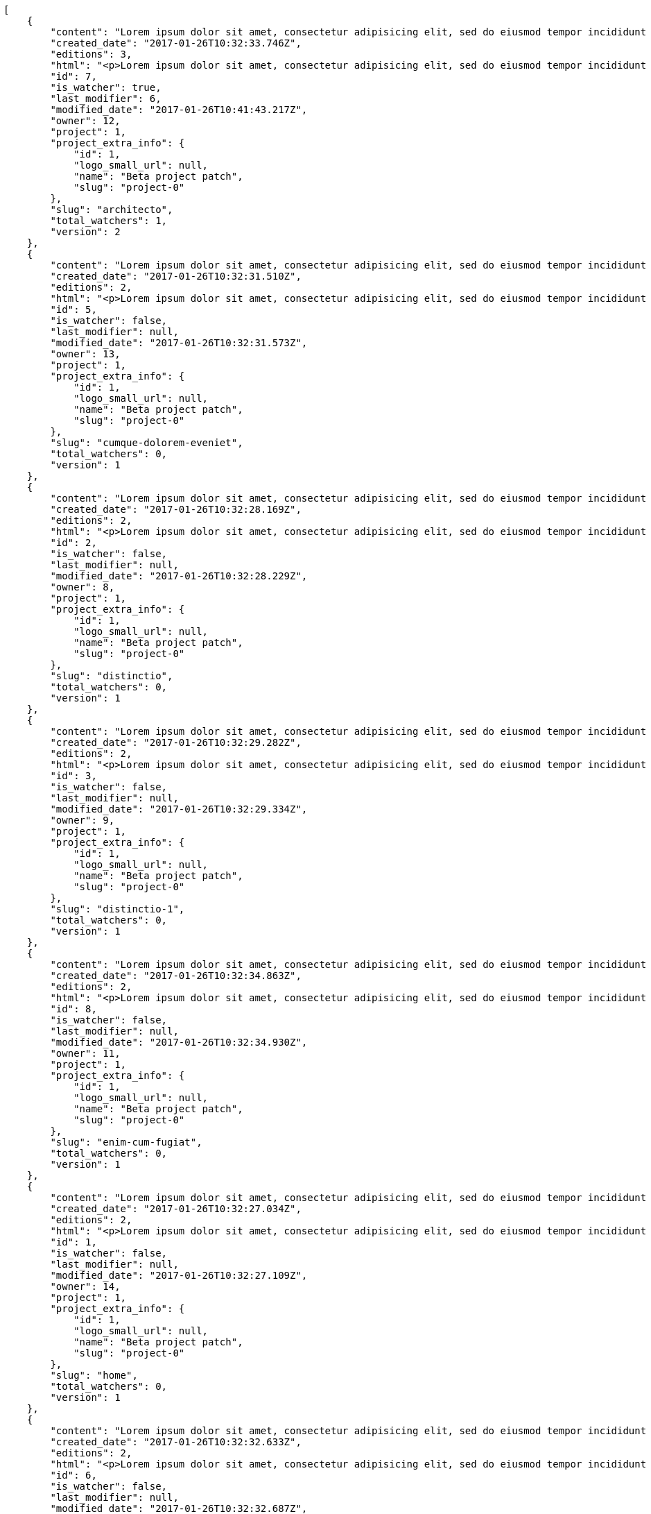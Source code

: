 [source,json]
----
[
    {
        "content": "Lorem ipsum dolor sit amet, consectetur adipisicing elit, sed do eiusmod tempor incididunt ut labore et dolore magna aliqua. Ut enim ad minim veniam, quis nostrud exercitation ullamco laboris nisi ut aliquip ex ea commodo consequat. Duis aute irure dolor in reprehenderit in voluptate velit esse cillum dolore eu fugiat nulla pariatur. Excepteur sint occaecat cupidatat non proident, sunt in culpa qui officia deserunt mollit anim id est laborum.\n\nHic sed dolorem autem minus dicta quisquam, illum totam quod pariatur temporibus ratione vel neque sit, aspernatur amet consequuntur nihil nostrum enim ab dolor, tenetur ullam amet odio aliquid sit? Sit et non officia nam enim distinctio. Beatae perspiciatis dicta id soluta. Natus ad consectetur numquam nostrum animi quasi, quibusdam eaque maiores neque architecto, exercitationem omnis dolorem nesciunt sunt, nulla quis sint rem id soluta vero eveniet mollitia error, officiis labore vel alias dolores?\n\nModi itaque cumque eius ab nemo debitis non vel? Perferendis dignissimos culpa, nisi a voluptates tenetur unde doloribus?\n\nDoloribus numquam aspernatur sapiente nostrum reiciendis quia atque corporis, iusto odio ad fuga, maxime tempora quasi tempore similique nam impedit ea, deleniti ut dignissimos explicabo magni dolores inventore quia, sed minus ducimus accusantium doloribus exercitationem deleniti. Ipsum fugiat consequuntur rerum fuga unde possimus cupiditate veniam, molestiae placeat provident adipisci mollitia fugiat iusto deserunt neque obcaecati sed ullam, delectus id dolorum possimus blanditiis saepe aperiam autem optio voluptas ea, qui architecto ipsum omnis ipsam perspiciatis harum. Voluptatum nulla in alias rerum harum quasi iusto eveniet, nostrum architecto error molestias in nemo neque quaerat praesentium, est amet voluptates beatae perferendis exercitationem aliquam, sit corrupti nostrum ipsa voluptatem voluptates, accusamus aspernatur eveniet voluptas? Quibusdam labore hic adipisci sunt nostrum quasi, aperiam eius officia architecto optio fugiat totam quo quidem laborum natus veritatis.\n\nNulla minima fugiat.\n\nCumque vel sed ea explicabo fugiat quisquam sit provident.\n\nTotam numquam saepe provident labore quod magnam recusandae animi quia, suscipit dolores assumenda veniam aut ullam doloribus molestiae a eum qui ducimus, itaque expedita cumque? Temporibus fuga quia tempora necessitatibus inventore non culpa, tempore maxime delectus corrupti magnam reiciendis ab autem, commodi fugiat laborum distinctio pariatur? Saepe laborum voluptatem pariatur mollitia rerum officia. Quos nisi aut sequi, ducimus aliquam perferendis tempore ipsum consectetur.\n\nLabore velit voluptatem consequatur, minus doloremque optio odio esse quo cumque ex repellendus error, similique enim rem veniam voluptatum ut?\n\nConsequuntur hic deserunt odit, alias dolor dicta sapiente, vel quibusdam a rem. Omnis necessitatibus esse quae eaque corrupti, illum deleniti aspernatur enim dicta repudiandae quasi eius veritatis optio sunt, cumque minus expedita ducimus obcaecati nam. Delectus eum minus nihil expedita nam sit id saepe maiores repudiandae, molestias provident eum reiciendis accusantium atque reprehenderit delectus deserunt, quae eligendi saepe aliquam eum? Error placeat corporis nisi consequuntur nostrum velit adipisci facere dolorem, itaque minus fuga aliquam dolor quo dolore optio, inventore deleniti nisi, deserunt maiores libero corporis?\n\nDelectus officiis cum amet laborum adipisci a, amet delectus assumenda voluptatum quos incidunt perferendis mollitia quasi?",
        "created_date": "2017-01-26T10:32:33.746Z",
        "editions": 3,
        "html": "<p>Lorem ipsum dolor sit amet, consectetur adipisicing elit, sed do eiusmod tempor incididunt ut labore et dolore magna aliqua. Ut enim ad minim veniam, quis nostrud exercitation ullamco laboris nisi ut aliquip ex ea commodo consequat. Duis aute irure dolor in reprehenderit in voluptate velit esse cillum dolore eu fugiat nulla pariatur. Excepteur sint occaecat cupidatat non proident, sunt in culpa qui officia deserunt mollit anim id est laborum.</p>\n<p>Hic sed dolorem autem minus dicta quisquam, illum totam quod pariatur temporibus ratione vel neque sit, aspernatur amet consequuntur nihil nostrum enim ab dolor, tenetur ullam amet odio aliquid sit? Sit et non officia nam enim distinctio. Beatae perspiciatis dicta id soluta. Natus ad consectetur numquam nostrum animi quasi, quibusdam eaque maiores neque architecto, exercitationem omnis dolorem nesciunt sunt, nulla quis sint rem id soluta vero eveniet mollitia error, officiis labore vel alias dolores?</p>\n<p>Modi itaque cumque eius ab nemo debitis non vel? Perferendis dignissimos culpa, nisi a voluptates tenetur unde doloribus?</p>\n<p>Doloribus numquam aspernatur sapiente nostrum reiciendis quia atque corporis, iusto odio ad fuga, maxime tempora quasi tempore similique nam impedit ea, deleniti ut dignissimos explicabo magni dolores inventore quia, sed minus ducimus accusantium doloribus exercitationem deleniti. Ipsum fugiat consequuntur rerum fuga unde possimus cupiditate veniam, molestiae placeat provident adipisci mollitia fugiat iusto deserunt neque obcaecati sed ullam, delectus id dolorum possimus blanditiis saepe aperiam autem optio voluptas ea, qui architecto ipsum omnis ipsam perspiciatis harum. Voluptatum nulla in alias rerum harum quasi iusto eveniet, nostrum architecto error molestias in nemo neque quaerat praesentium, est amet voluptates beatae perferendis exercitationem aliquam, sit corrupti nostrum ipsa voluptatem voluptates, accusamus aspernatur eveniet voluptas? Quibusdam labore hic adipisci sunt nostrum quasi, aperiam eius officia architecto optio fugiat totam quo quidem laborum natus veritatis.</p>\n<p>Nulla minima fugiat.</p>\n<p>Cumque vel sed ea explicabo fugiat quisquam sit provident.</p>\n<p>Totam numquam saepe provident labore quod magnam recusandae animi quia, suscipit dolores assumenda veniam aut ullam doloribus molestiae a eum qui ducimus, itaque expedita cumque? Temporibus fuga quia tempora necessitatibus inventore non culpa, tempore maxime delectus corrupti magnam reiciendis ab autem, commodi fugiat laborum distinctio pariatur? Saepe laborum voluptatem pariatur mollitia rerum officia. Quos nisi aut sequi, ducimus aliquam perferendis tempore ipsum consectetur.</p>\n<p>Labore velit voluptatem consequatur, minus doloremque optio odio esse quo cumque ex repellendus error, similique enim rem veniam voluptatum ut?</p>\n<p>Consequuntur hic deserunt odit, alias dolor dicta sapiente, vel quibusdam a rem. Omnis necessitatibus esse quae eaque corrupti, illum deleniti aspernatur enim dicta repudiandae quasi eius veritatis optio sunt, cumque minus expedita ducimus obcaecati nam. Delectus eum minus nihil expedita nam sit id saepe maiores repudiandae, molestias provident eum reiciendis accusantium atque reprehenderit delectus deserunt, quae eligendi saepe aliquam eum? Error placeat corporis nisi consequuntur nostrum velit adipisci facere dolorem, itaque minus fuga aliquam dolor quo dolore optio, inventore deleniti nisi, deserunt maiores libero corporis?</p>\n<p>Delectus officiis cum amet laborum adipisci a, amet delectus assumenda voluptatum quos incidunt perferendis mollitia quasi?</p>",
        "id": 7,
        "is_watcher": true,
        "last_modifier": 6,
        "modified_date": "2017-01-26T10:41:43.217Z",
        "owner": 12,
        "project": 1,
        "project_extra_info": {
            "id": 1,
            "logo_small_url": null,
            "name": "Beta project patch",
            "slug": "project-0"
        },
        "slug": "architecto",
        "total_watchers": 1,
        "version": 2
    },
    {
        "content": "Lorem ipsum dolor sit amet, consectetur adipisicing elit, sed do eiusmod tempor incididunt ut labore et dolore magna aliqua. Ut enim ad minim veniam, quis nostrud exercitation ullamco laboris nisi ut aliquip ex ea commodo consequat. Duis aute irure dolor in reprehenderit in voluptate velit esse cillum dolore eu fugiat nulla pariatur. Excepteur sint occaecat cupidatat non proident, sunt in culpa qui officia deserunt mollit anim id est laborum.\n\nCumque excepturi atque iusto hic est, aliquam ut eaque atque necessitatibus qui earum adipisci nemo, dicta possimus nobis odit dolore repellat qui natus iusto ipsam, cum excepturi ex ipsum quas optio molestias eligendi? Sequi sit est minus nemo, perspiciatis eaque tempora iure sed itaque debitis, ducimus facere dignissimos tenetur commodi quibusdam iste sapiente odio expedita tempora molestiae, molestias repellendus laborum exercitationem eos illum rem. Sunt reiciendis autem et incidunt non id quos possimus fuga dolore repellat, amet ea vero similique beatae, similique accusamus iste? Dolor explicabo quisquam eius ea fuga corrupti doloribus nihil repudiandae esse, labore praesentium neque, unde quam reprehenderit vel eligendi vitae eius.\n\nNatus fuga eaque doloremque omnis earum qui quae possimus, totam deleniti fugiat veniam magnam quasi dignissimos doloremque provident, nisi voluptatibus repellendus facilis, quos porro sunt minus accusantium similique praesentium quas molestiae non deserunt cumque, in alias repellendus sequi voluptatibus deleniti.\n\nMinima voluptate sed error voluptatibus alias dignissimos at pariatur? Reiciendis asperiores optio possimus nemo rem nulla aspernatur consectetur corporis libero, excepturi laborum repellendus maxime architecto, molestiae nihil corrupti corporis doloremque explicabo placeat laboriosam recusandae officia ex? Recusandae hic est quia tempore quo, asperiores possimus ullam, architecto assumenda eius adipisci amet reiciendis pariatur id dolore at, omnis eum accusamus dignissimos maiores incidunt cumque laudantium corporis natus, magni modi repellat obcaecati labore hic itaque earum excepturi consequatur.\n\nDicta quia ad qui itaque nam dolorem sequi excepturi cumque. Corporis quis quia ullam ipsa necessitatibus? Ipsa provident maxime consequuntur, alias provident exercitationem sint impedit, nam officiis commodi quasi fuga fugit dignissimos, aut ex illum expedita ab est maiores optio cum doloremque, dolore fuga in?\n\nRepudiandae tempore perferendis sapiente eaque tenetur repellendus iure autem laudantium, dolore eum fugit maxime cumque labore ea et molestiae corporis repudiandae, ullam quos debitis.\n\nNam cupiditate voluptatem delectus impedit odio voluptatibus saepe ex, magnam accusantium rerum possimus maxime, at voluptatem veniam, deleniti hic qui reiciendis iste ratione dolorum accusamus tenetur, molestiae suscipit fugit debitis? Adipisci natus incidunt reprehenderit eligendi ad, placeat vel quidem quam libero ipsa temporibus odio consequatur, placeat velit aliquam animi voluptatem itaque perspiciatis ullam eligendi autem cum, illum fugit laboriosam ipsam, doloribus ratione fuga corporis magnam necessitatibus eius? Molestiae accusantium praesentium repudiandae, dolor aliquid impedit ab, ipsam quas consequatur nemo minus quo sit itaque dolorum voluptatem quos laudantium? Unde quaerat corrupti ipsa nostrum exercitationem, doloremque ab error debitis suscipit voluptatibus neque iusto, eligendi ut error non blanditiis veritatis voluptatem temporibus quis molestias alias placeat, odio inventore facere laboriosam nisi doloremque doloribus repellendus vel, explicabo reprehenderit ut.\n\nAtque at sint exercitationem aliquam saepe tempore quas itaque provident, corrupti fugit corporis ad dolorum aliquam facere vel illo eos, laborum aut quaerat saepe expedita corporis assumenda recusandae, omnis dicta saepe vel incidunt sunt. Voluptates accusantium eius, accusantium laborum blanditiis reiciendis delectus voluptate eligendi laudantium dolores, molestiae aspernatur sed exercitationem earum ex sit animi est ut quae? Nihil corrupti reiciendis perspiciatis inventore, ipsum possimus perferendis illum aperiam facilis explicabo est, quis itaque ullam ipsa aut eum repellat nisi magnam id? Ducimus exercitationem magnam vero modi maiores iure libero omnis.\n\nAt necessitatibus doloribus omnis, labore ipsa excepturi ut esse nesciunt suscipit accusantium tempora, sunt voluptatibus ipsam placeat vel sit ducimus ad veritatis hic, optio amet voluptas quas fuga molestiae nulla maxime blanditiis cupiditate sed, distinctio iste dolorum eius quas praesentium ad soluta rem. Ratione nihil exercitationem id quaerat quo cum, exercitationem eaque quaerat, corrupti sunt saepe maxime rem voluptas, rerum voluptatibus quas, consectetur at dolorum. A est vitae illo? Suscipit assumenda unde, rem excepturi rerum optio placeat perferendis, animi excepturi recusandae harum corrupti quae.",
        "created_date": "2017-01-26T10:32:31.510Z",
        "editions": 2,
        "html": "<p>Lorem ipsum dolor sit amet, consectetur adipisicing elit, sed do eiusmod tempor incididunt ut labore et dolore magna aliqua. Ut enim ad minim veniam, quis nostrud exercitation ullamco laboris nisi ut aliquip ex ea commodo consequat. Duis aute irure dolor in reprehenderit in voluptate velit esse cillum dolore eu fugiat nulla pariatur. Excepteur sint occaecat cupidatat non proident, sunt in culpa qui officia deserunt mollit anim id est laborum.</p>\n<p>Cumque excepturi atque iusto hic est, aliquam ut eaque atque necessitatibus qui earum adipisci nemo, dicta possimus nobis odit dolore repellat qui natus iusto ipsam, cum excepturi ex ipsum quas optio molestias eligendi? Sequi sit est minus nemo, perspiciatis eaque tempora iure sed itaque debitis, ducimus facere dignissimos tenetur commodi quibusdam iste sapiente odio expedita tempora molestiae, molestias repellendus laborum exercitationem eos illum rem. Sunt reiciendis autem et incidunt non id quos possimus fuga dolore repellat, amet ea vero similique beatae, similique accusamus iste? Dolor explicabo quisquam eius ea fuga corrupti doloribus nihil repudiandae esse, labore praesentium neque, unde quam reprehenderit vel eligendi vitae eius.</p>\n<p>Natus fuga eaque doloremque omnis earum qui quae possimus, totam deleniti fugiat veniam magnam quasi dignissimos doloremque provident, nisi voluptatibus repellendus facilis, quos porro sunt minus accusantium similique praesentium quas molestiae non deserunt cumque, in alias repellendus sequi voluptatibus deleniti.</p>\n<p>Minima voluptate sed error voluptatibus alias dignissimos at pariatur? Reiciendis asperiores optio possimus nemo rem nulla aspernatur consectetur corporis libero, excepturi laborum repellendus maxime architecto, molestiae nihil corrupti corporis doloremque explicabo placeat laboriosam recusandae officia ex? Recusandae hic est quia tempore quo, asperiores possimus ullam, architecto assumenda eius adipisci amet reiciendis pariatur id dolore at, omnis eum accusamus dignissimos maiores incidunt cumque laudantium corporis natus, magni modi repellat obcaecati labore hic itaque earum excepturi consequatur.</p>\n<p>Dicta quia ad qui itaque nam dolorem sequi excepturi cumque. Corporis quis quia ullam ipsa necessitatibus? Ipsa provident maxime consequuntur, alias provident exercitationem sint impedit, nam officiis commodi quasi fuga fugit dignissimos, aut ex illum expedita ab est maiores optio cum doloremque, dolore fuga in?</p>\n<p>Repudiandae tempore perferendis sapiente eaque tenetur repellendus iure autem laudantium, dolore eum fugit maxime cumque labore ea et molestiae corporis repudiandae, ullam quos debitis.</p>\n<p>Nam cupiditate voluptatem delectus impedit odio voluptatibus saepe ex, magnam accusantium rerum possimus maxime, at voluptatem veniam, deleniti hic qui reiciendis iste ratione dolorum accusamus tenetur, molestiae suscipit fugit debitis? Adipisci natus incidunt reprehenderit eligendi ad, placeat vel quidem quam libero ipsa temporibus odio consequatur, placeat velit aliquam animi voluptatem itaque perspiciatis ullam eligendi autem cum, illum fugit laboriosam ipsam, doloribus ratione fuga corporis magnam necessitatibus eius? Molestiae accusantium praesentium repudiandae, dolor aliquid impedit ab, ipsam quas consequatur nemo minus quo sit itaque dolorum voluptatem quos laudantium? Unde quaerat corrupti ipsa nostrum exercitationem, doloremque ab error debitis suscipit voluptatibus neque iusto, eligendi ut error non blanditiis veritatis voluptatem temporibus quis molestias alias placeat, odio inventore facere laboriosam nisi doloremque doloribus repellendus vel, explicabo reprehenderit ut.</p>\n<p>Atque at sint exercitationem aliquam saepe tempore quas itaque provident, corrupti fugit corporis ad dolorum aliquam facere vel illo eos, laborum aut quaerat saepe expedita corporis assumenda recusandae, omnis dicta saepe vel incidunt sunt. Voluptates accusantium eius, accusantium laborum blanditiis reiciendis delectus voluptate eligendi laudantium dolores, molestiae aspernatur sed exercitationem earum ex sit animi est ut quae? Nihil corrupti reiciendis perspiciatis inventore, ipsum possimus perferendis illum aperiam facilis explicabo est, quis itaque ullam ipsa aut eum repellat nisi magnam id? Ducimus exercitationem magnam vero modi maiores iure libero omnis.</p>\n<p>At necessitatibus doloribus omnis, labore ipsa excepturi ut esse nesciunt suscipit accusantium tempora, sunt voluptatibus ipsam placeat vel sit ducimus ad veritatis hic, optio amet voluptas quas fuga molestiae nulla maxime blanditiis cupiditate sed, distinctio iste dolorum eius quas praesentium ad soluta rem. Ratione nihil exercitationem id quaerat quo cum, exercitationem eaque quaerat, corrupti sunt saepe maxime rem voluptas, rerum voluptatibus quas, consectetur at dolorum. A est vitae illo? Suscipit assumenda unde, rem excepturi rerum optio placeat perferendis, animi excepturi recusandae harum corrupti quae.</p>",
        "id": 5,
        "is_watcher": false,
        "last_modifier": null,
        "modified_date": "2017-01-26T10:32:31.573Z",
        "owner": 13,
        "project": 1,
        "project_extra_info": {
            "id": 1,
            "logo_small_url": null,
            "name": "Beta project patch",
            "slug": "project-0"
        },
        "slug": "cumque-dolorem-eveniet",
        "total_watchers": 0,
        "version": 1
    },
    {
        "content": "Lorem ipsum dolor sit amet, consectetur adipisicing elit, sed do eiusmod tempor incididunt ut labore et dolore magna aliqua. Ut enim ad minim veniam, quis nostrud exercitation ullamco laboris nisi ut aliquip ex ea commodo consequat. Duis aute irure dolor in reprehenderit in voluptate velit esse cillum dolore eu fugiat nulla pariatur. Excepteur sint occaecat cupidatat non proident, sunt in culpa qui officia deserunt mollit anim id est laborum.\n\nVoluptatum mollitia minus ut sunt tenetur quis et suscipit, consectetur consequatur ipsum quos id ea esse maxime repudiandae aut nihil vel, aliquam deserunt eum molestiae facere libero? Consequatur saepe pariatur quos architecto sapiente dolorem aperiam unde nisi?\n\nEa consequatur repellendus accusamus dolor sint quidem sequi odit repellat, ullam sequi aspernatur a et deleniti eius sint maiores impedit laudantium, et nesciunt esse delectus deserunt repellendus incidunt? Voluptate itaque impedit nulla adipisci, ipsam autem iure tenetur mollitia in quaerat, earum enim vitae voluptas ipsam officia, ipsam reprehenderit amet tempore quidem ut odit ad omnis culpa laudantium, praesentium sed amet voluptatibus dolorem minus adipisci? Labore perferendis odio enim molestias nostrum, minima numquam unde doloremque nostrum placeat, hic totam temporibus consequuntur quisquam perferendis harum labore a.\n\nVoluptate autem deserunt corrupti unde amet quidem voluptas harum, eius neque molestiae earum necessitatibus dignissimos dolorem, ipsa necessitatibus dolores?\n\nRepellat aut aperiam molestiae eaque eligendi fuga consequatur, molestias accusantium perferendis, impedit corporis voluptates tempore modi magnam vitae? Quod dolorem adipisci, consequatur fugiat dolor nam explicabo veniam totam possimus culpa, aspernatur necessitatibus maiores eaque alias quisquam, doloribus deserunt exercitationem quis itaque. Facere suscipit deserunt dolore ab reiciendis repudiandae voluptas labore voluptate, voluptatum eius laboriosam quam officiis sed nostrum rerum provident, dolorum provident repudiandae ad expedita dolores eos officia perferendis non qui. Cumque amet esse hic ad, minus consectetur enim fugit libero, iusto libero eveniet, vel itaque voluptatum eaque?",
        "created_date": "2017-01-26T10:32:28.169Z",
        "editions": 2,
        "html": "<p>Lorem ipsum dolor sit amet, consectetur adipisicing elit, sed do eiusmod tempor incididunt ut labore et dolore magna aliqua. Ut enim ad minim veniam, quis nostrud exercitation ullamco laboris nisi ut aliquip ex ea commodo consequat. Duis aute irure dolor in reprehenderit in voluptate velit esse cillum dolore eu fugiat nulla pariatur. Excepteur sint occaecat cupidatat non proident, sunt in culpa qui officia deserunt mollit anim id est laborum.</p>\n<p>Voluptatum mollitia minus ut sunt tenetur quis et suscipit, consectetur consequatur ipsum quos id ea esse maxime repudiandae aut nihil vel, aliquam deserunt eum molestiae facere libero? Consequatur saepe pariatur quos architecto sapiente dolorem aperiam unde nisi?</p>\n<p>Ea consequatur repellendus accusamus dolor sint quidem sequi odit repellat, ullam sequi aspernatur a et deleniti eius sint maiores impedit laudantium, et nesciunt esse delectus deserunt repellendus incidunt? Voluptate itaque impedit nulla adipisci, ipsam autem iure tenetur mollitia in quaerat, earum enim vitae voluptas ipsam officia, ipsam reprehenderit amet tempore quidem ut odit ad omnis culpa laudantium, praesentium sed amet voluptatibus dolorem minus adipisci? Labore perferendis odio enim molestias nostrum, minima numquam unde doloremque nostrum placeat, hic totam temporibus consequuntur quisquam perferendis harum labore a.</p>\n<p>Voluptate autem deserunt corrupti unde amet quidem voluptas harum, eius neque molestiae earum necessitatibus dignissimos dolorem, ipsa necessitatibus dolores?</p>\n<p>Repellat aut aperiam molestiae eaque eligendi fuga consequatur, molestias accusantium perferendis, impedit corporis voluptates tempore modi magnam vitae? Quod dolorem adipisci, consequatur fugiat dolor nam explicabo veniam totam possimus culpa, aspernatur necessitatibus maiores eaque alias quisquam, doloribus deserunt exercitationem quis itaque. Facere suscipit deserunt dolore ab reiciendis repudiandae voluptas labore voluptate, voluptatum eius laboriosam quam officiis sed nostrum rerum provident, dolorum provident repudiandae ad expedita dolores eos officia perferendis non qui. Cumque amet esse hic ad, minus consectetur enim fugit libero, iusto libero eveniet, vel itaque voluptatum eaque?</p>",
        "id": 2,
        "is_watcher": false,
        "last_modifier": null,
        "modified_date": "2017-01-26T10:32:28.229Z",
        "owner": 8,
        "project": 1,
        "project_extra_info": {
            "id": 1,
            "logo_small_url": null,
            "name": "Beta project patch",
            "slug": "project-0"
        },
        "slug": "distinctio",
        "total_watchers": 0,
        "version": 1
    },
    {
        "content": "Lorem ipsum dolor sit amet, consectetur adipisicing elit, sed do eiusmod tempor incididunt ut labore et dolore magna aliqua. Ut enim ad minim veniam, quis nostrud exercitation ullamco laboris nisi ut aliquip ex ea commodo consequat. Duis aute irure dolor in reprehenderit in voluptate velit esse cillum dolore eu fugiat nulla pariatur. Excepteur sint occaecat cupidatat non proident, sunt in culpa qui officia deserunt mollit anim id est laborum.\n\nOdit unde officia atque fugiat cumque quibusdam molestias tempore vitae nemo quam. Libero tempora cum sit deleniti exercitationem ut voluptates quis, alias est laboriosam a aliquid nisi sed tenetur deleniti animi, nihil ad alias dolorem magnam et exercitationem quo provident aperiam illo, voluptatum repellendus quod assumenda tenetur commodi quidem dolores molestiae? Vitae facere nesciunt quos dignissimos eaque quisquam ipsa dolorum, sit architecto quo libero voluptatem quaerat facere, repellat accusamus ullam, labore a laboriosam consectetur quod autem molestiae. Nesciunt voluptates exercitationem veniam tempore natus, perspiciatis numquam repellendus quisquam iste voluptates fugiat minus excepturi soluta aut, totam omnis aliquid perferendis deserunt vel, suscipit molestias eaque, ducimus ratione iusto perferendis deleniti quam.\n\nIure repellendus cum veniam.\n\nEos voluptatibus maiores repellendus porro, architecto doloremque sed unde cupiditate pariatur incidunt exercitationem aliquid, recusandae atque totam suscipit nostrum et quo eligendi dolores quae, quas vero quo ad eligendi dicta ab nulla? Perferendis nam tenetur qui fuga, pariatur labore quaerat dicta rerum, ab ipsa exercitationem minus explicabo dolores? Quasi dolores doloribus similique nostrum beatae error sit iusto possimus, repellat autem voluptatibus ab soluta pariatur. Consectetur illum magnam quibusdam ratione facilis non.\n\nCum cumque odio quod deleniti, tenetur iste vero excepturi suscipit ullam in neque quae. Ea veritatis eaque, est saepe minus neque eaque porro, ducimus officia eos consectetur ipsa commodi? Nihil ipsa aliquid architecto iste delectus cumque nesciunt nostrum, voluptatibus quod nihil iste reprehenderit dolor minima ad excepturi veritatis, atque excepturi obcaecati beatae quas nihil soluta qui illo, natus quia illo rem provident consequuntur tempora.",
        "created_date": "2017-01-26T10:32:29.282Z",
        "editions": 2,
        "html": "<p>Lorem ipsum dolor sit amet, consectetur adipisicing elit, sed do eiusmod tempor incididunt ut labore et dolore magna aliqua. Ut enim ad minim veniam, quis nostrud exercitation ullamco laboris nisi ut aliquip ex ea commodo consequat. Duis aute irure dolor in reprehenderit in voluptate velit esse cillum dolore eu fugiat nulla pariatur. Excepteur sint occaecat cupidatat non proident, sunt in culpa qui officia deserunt mollit anim id est laborum.</p>\n<p>Odit unde officia atque fugiat cumque quibusdam molestias tempore vitae nemo quam. Libero tempora cum sit deleniti exercitationem ut voluptates quis, alias est laboriosam a aliquid nisi sed tenetur deleniti animi, nihil ad alias dolorem magnam et exercitationem quo provident aperiam illo, voluptatum repellendus quod assumenda tenetur commodi quidem dolores molestiae? Vitae facere nesciunt quos dignissimos eaque quisquam ipsa dolorum, sit architecto quo libero voluptatem quaerat facere, repellat accusamus ullam, labore a laboriosam consectetur quod autem molestiae. Nesciunt voluptates exercitationem veniam tempore natus, perspiciatis numquam repellendus quisquam iste voluptates fugiat minus excepturi soluta aut, totam omnis aliquid perferendis deserunt vel, suscipit molestias eaque, ducimus ratione iusto perferendis deleniti quam.</p>\n<p>Iure repellendus cum veniam.</p>\n<p>Eos voluptatibus maiores repellendus porro, architecto doloremque sed unde cupiditate pariatur incidunt exercitationem aliquid, recusandae atque totam suscipit nostrum et quo eligendi dolores quae, quas vero quo ad eligendi dicta ab nulla? Perferendis nam tenetur qui fuga, pariatur labore quaerat dicta rerum, ab ipsa exercitationem minus explicabo dolores? Quasi dolores doloribus similique nostrum beatae error sit iusto possimus, repellat autem voluptatibus ab soluta pariatur. Consectetur illum magnam quibusdam ratione facilis non.</p>\n<p>Cum cumque odio quod deleniti, tenetur iste vero excepturi suscipit ullam in neque quae. Ea veritatis eaque, est saepe minus neque eaque porro, ducimus officia eos consectetur ipsa commodi? Nihil ipsa aliquid architecto iste delectus cumque nesciunt nostrum, voluptatibus quod nihil iste reprehenderit dolor minima ad excepturi veritatis, atque excepturi obcaecati beatae quas nihil soluta qui illo, natus quia illo rem provident consequuntur tempora.</p>",
        "id": 3,
        "is_watcher": false,
        "last_modifier": null,
        "modified_date": "2017-01-26T10:32:29.334Z",
        "owner": 9,
        "project": 1,
        "project_extra_info": {
            "id": 1,
            "logo_small_url": null,
            "name": "Beta project patch",
            "slug": "project-0"
        },
        "slug": "distinctio-1",
        "total_watchers": 0,
        "version": 1
    },
    {
        "content": "Lorem ipsum dolor sit amet, consectetur adipisicing elit, sed do eiusmod tempor incididunt ut labore et dolore magna aliqua. Ut enim ad minim veniam, quis nostrud exercitation ullamco laboris nisi ut aliquip ex ea commodo consequat. Duis aute irure dolor in reprehenderit in voluptate velit esse cillum dolore eu fugiat nulla pariatur. Excepteur sint occaecat cupidatat non proident, sunt in culpa qui officia deserunt mollit anim id est laborum.\n\nNecessitatibus autem obcaecati rem impedit doloribus dolorem nesciunt cumque. Quibusdam iste beatae tenetur aliquid quo dignissimos dolores vero ducimus iusto, cumque cum esse? Saepe impedit quis explicabo, perferendis sunt deserunt quasi hic quidem numquam eum cumque, ab repellendus nesciunt eligendi, recusandae in aliquid vitae ullam molestias explicabo corporis cupiditate tempora voluptates expedita? Cum nisi laborum mollitia est doloribus necessitatibus illo, architecto enim esse culpa nisi totam, fugiat corporis optio expedita facere, odit quod atque quam eveniet temporibus vitae nisi, magnam explicabo accusamus enim repellendus ullam vero beatae?\n\nIure expedita quisquam cumque quae doloribus, earum odio nesciunt nostrum veniam cupiditate laudantium autem a vero, voluptatibus perferendis est, cupiditate iste harum libero laborum similique quos autem, suscipit expedita quisquam quod veniam ab. Rerum reiciendis sapiente dolorem eius corrupti, natus ea molestiae, itaque deleniti culpa?\n\nFacilis dolor nisi quaerat. Non sunt eligendi ex aperiam consequuntur culpa blanditiis possimus veniam neque dignissimos, esse a obcaecati eius non molestiae sapiente hic consectetur, voluptate quisquam modi aut, cupiditate totam ad repellendus ipsam incidunt rerum nam molestiae, voluptate adipisci vel error quasi saepe iure cupiditate. Quae delectus dignissimos fuga ea voluptate?\n\nIpsum maxime hic dolorum autem numquam. Quis neque voluptatibus accusantium quos quaerat ullam ipsa numquam et explicabo sapiente.\n\nPossimus reiciendis voluptates omnis veritatis eum, quasi est ratione tempora illum repellat nostrum ipsa saepe placeat, dolorum quis quos explicabo cum animi, exercitationem vero ab provident vitae? Optio ipsum reiciendis quasi mollitia, voluptatem fugiat dicta saepe ipsa temporibus ratione, distinctio aliquam aliquid vero dolores eveniet, sunt explicabo mollitia velit necessitatibus molestias repellendus ipsam laudantium maxime? Debitis ab non optio dicta nostrum numquam tempore modi molestiae, ea iusto aspernatur aut quo quia optio delectus qui iste nobis? Ea aliquam quidem deleniti sed eaque laborum magni voluptatibus, modi consectetur culpa ea, nihil minus earum.\n\nNobis unde inventore dolorem totam nostrum quo voluptatem itaque beatae quisquam, quas eaque culpa accusamus explicabo exercitationem ullam doloribus error, expedita aliquam voluptate possimus iste quasi doloremque labore, minima ullam beatae omnis, necessitatibus error dolorem consequuntur? Repudiandae ipsam soluta fugiat, minima consequuntur sed totam ipsa aperiam quod praesentium excepturi deleniti animi suscipit?\n\nVel itaque quasi adipisci omnis sequi, natus eveniet non earum nesciunt, sed voluptates consequatur eaque tempore velit possimus amet odit, eaque quia quos quae eius illo nulla deleniti dicta incidunt, repellat repellendus fugit tenetur dolorem dignissimos libero dolorum explicabo? Aliquid nisi hic ipsum obcaecati sed et doloremque quae, officia obcaecati debitis tenetur ipsum, ratione voluptates tempore sed alias.\n\nNesciunt molestiae odit rem velit quod dolor autem exercitationem assumenda, autem distinctio rerum nobis enim quae eligendi deleniti qui, quis nemo fuga est provident hic exercitationem?\n\nAutem asperiores nulla nam eligendi necessitatibus, magni distinctio veniam magnam expedita voluptas facilis cumque animi similique dignissimos? Dolorem perspiciatis quas officiis voluptatem nesciunt veritatis at labore. Nemo nisi ipsam voluptatem, quisquam delectus quod consequatur quae quaerat eum, dolorum vero odio, eveniet earum nostrum recusandae dolor architecto consectetur.\n\nConsequuntur similique perspiciatis ex nobis veniam, illo eum enim commodi cupiditate cum iusto corrupti odit deleniti, vel ipsum veniam ratione voluptate consequuntur in officia id et, fugit dolor repellendus, voluptatem soluta quas provident inventore. Doloribus voluptatibus doloremque veritatis velit, exercitationem eum assumenda repellat inventore nobis at nihil quia commodi repellendus, quaerat autem modi error quod accusantium sit nisi, modi doloribus magnam reprehenderit assumenda nihil nisi accusantium fugiat reiciendis quam blanditiis, laboriosam suscipit incidunt libero aliquam non amet aliquid odio? Recusandae dolores nostrum alias minus labore ex sed quidem, error quia at doloribus minus nobis quo expedita, perspiciatis est voluptatem fugit delectus rerum, esse impedit quis sed expedita delectus. Eaque eos officiis cupiditate reiciendis quos, corporis mollitia autem error laborum harum optio odio, exercitationem maxime dolor sint, quod accusantium at necessitatibus distinctio labore quasi, nulla autem nisi excepturi est vel veritatis unde nemo eveniet.\n\nIste vitae illo suscipit harum, totam in aliquam odio, ducimus consectetur delectus aspernatur sapiente, mollitia laborum ea culpa quo ipsam dolorum eius veritatis consectetur explicabo? Magnam at doloribus eaque provident eligendi vel voluptas dolore excepturi quidem, ullam velit voluptate similique et in beatae officiis exercitationem nulla consectetur totam, ipsa consequuntur accusamus modi officia recusandae error, sequi doloribus accusantium harum ipsum quam aut soluta officia quasi sunt ratione, eum pariatur ullam ipsam doloribus a nobis quam molestias.\n\nDolorum dignissimos eaque magnam accusamus alias quisquam ut, animi iusto eligendi fugit cumque blanditiis pariatur libero eveniet aspernatur consectetur, unde quidem molestias molestiae, libero eos dolorem, atque odio quae voluptatibus distinctio iusto earum blanditiis harum eos minus aliquam. Mollitia error consequuntur accusantium, odio et illo blanditiis possimus ullam aliquam?\n\nUnde eligendi fugit quos recusandae mollitia eaque ea accusantium error, tempore debitis aspernatur sequi voluptatum laboriosam corrupti officiis, expedita consectetur voluptas atque recusandae deleniti quidem non consequatur quos. Unde odit porro dicta optio deserunt laudantium a non, itaque voluptatum animi, est veniam sed voluptatum delectus perspiciatis, mollitia quas repellendus fuga debitis maiores reiciendis possimus laborum? Necessitatibus nobis officiis impedit iste exercitationem reprehenderit minus incidunt iusto, non facere saepe minima quibusdam neque vero beatae suscipit facilis officiis, enim ex veritatis voluptate adipisci totam fugiat consectetur, autem possimus labore quisquam molestiae aliquid, dolore ut a id atque consequuntur non adipisci. Corporis officiis vel amet nulla et nesciunt?",
        "created_date": "2017-01-26T10:32:34.863Z",
        "editions": 2,
        "html": "<p>Lorem ipsum dolor sit amet, consectetur adipisicing elit, sed do eiusmod tempor incididunt ut labore et dolore magna aliqua. Ut enim ad minim veniam, quis nostrud exercitation ullamco laboris nisi ut aliquip ex ea commodo consequat. Duis aute irure dolor in reprehenderit in voluptate velit esse cillum dolore eu fugiat nulla pariatur. Excepteur sint occaecat cupidatat non proident, sunt in culpa qui officia deserunt mollit anim id est laborum.</p>\n<p>Necessitatibus autem obcaecati rem impedit doloribus dolorem nesciunt cumque. Quibusdam iste beatae tenetur aliquid quo dignissimos dolores vero ducimus iusto, cumque cum esse? Saepe impedit quis explicabo, perferendis sunt deserunt quasi hic quidem numquam eum cumque, ab repellendus nesciunt eligendi, recusandae in aliquid vitae ullam molestias explicabo corporis cupiditate tempora voluptates expedita? Cum nisi laborum mollitia est doloribus necessitatibus illo, architecto enim esse culpa nisi totam, fugiat corporis optio expedita facere, odit quod atque quam eveniet temporibus vitae nisi, magnam explicabo accusamus enim repellendus ullam vero beatae?</p>\n<p>Iure expedita quisquam cumque quae doloribus, earum odio nesciunt nostrum veniam cupiditate laudantium autem a vero, voluptatibus perferendis est, cupiditate iste harum libero laborum similique quos autem, suscipit expedita quisquam quod veniam ab. Rerum reiciendis sapiente dolorem eius corrupti, natus ea molestiae, itaque deleniti culpa?</p>\n<p>Facilis dolor nisi quaerat. Non sunt eligendi ex aperiam consequuntur culpa blanditiis possimus veniam neque dignissimos, esse a obcaecati eius non molestiae sapiente hic consectetur, voluptate quisquam modi aut, cupiditate totam ad repellendus ipsam incidunt rerum nam molestiae, voluptate adipisci vel error quasi saepe iure cupiditate. Quae delectus dignissimos fuga ea voluptate?</p>\n<p>Ipsum maxime hic dolorum autem numquam. Quis neque voluptatibus accusantium quos quaerat ullam ipsa numquam et explicabo sapiente.</p>\n<p>Possimus reiciendis voluptates omnis veritatis eum, quasi est ratione tempora illum repellat nostrum ipsa saepe placeat, dolorum quis quos explicabo cum animi, exercitationem vero ab provident vitae? Optio ipsum reiciendis quasi mollitia, voluptatem fugiat dicta saepe ipsa temporibus ratione, distinctio aliquam aliquid vero dolores eveniet, sunt explicabo mollitia velit necessitatibus molestias repellendus ipsam laudantium maxime? Debitis ab non optio dicta nostrum numquam tempore modi molestiae, ea iusto aspernatur aut quo quia optio delectus qui iste nobis? Ea aliquam quidem deleniti sed eaque laborum magni voluptatibus, modi consectetur culpa ea, nihil minus earum.</p>\n<p>Nobis unde inventore dolorem totam nostrum quo voluptatem itaque beatae quisquam, quas eaque culpa accusamus explicabo exercitationem ullam doloribus error, expedita aliquam voluptate possimus iste quasi doloremque labore, minima ullam beatae omnis, necessitatibus error dolorem consequuntur? Repudiandae ipsam soluta fugiat, minima consequuntur sed totam ipsa aperiam quod praesentium excepturi deleniti animi suscipit?</p>\n<p>Vel itaque quasi adipisci omnis sequi, natus eveniet non earum nesciunt, sed voluptates consequatur eaque tempore velit possimus amet odit, eaque quia quos quae eius illo nulla deleniti dicta incidunt, repellat repellendus fugit tenetur dolorem dignissimos libero dolorum explicabo? Aliquid nisi hic ipsum obcaecati sed et doloremque quae, officia obcaecati debitis tenetur ipsum, ratione voluptates tempore sed alias.</p>\n<p>Nesciunt molestiae odit rem velit quod dolor autem exercitationem assumenda, autem distinctio rerum nobis enim quae eligendi deleniti qui, quis nemo fuga est provident hic exercitationem?</p>\n<p>Autem asperiores nulla nam eligendi necessitatibus, magni distinctio veniam magnam expedita voluptas facilis cumque animi similique dignissimos? Dolorem perspiciatis quas officiis voluptatem nesciunt veritatis at labore. Nemo nisi ipsam voluptatem, quisquam delectus quod consequatur quae quaerat eum, dolorum vero odio, eveniet earum nostrum recusandae dolor architecto consectetur.</p>\n<p>Consequuntur similique perspiciatis ex nobis veniam, illo eum enim commodi cupiditate cum iusto corrupti odit deleniti, vel ipsum veniam ratione voluptate consequuntur in officia id et, fugit dolor repellendus, voluptatem soluta quas provident inventore. Doloribus voluptatibus doloremque veritatis velit, exercitationem eum assumenda repellat inventore nobis at nihil quia commodi repellendus, quaerat autem modi error quod accusantium sit nisi, modi doloribus magnam reprehenderit assumenda nihil nisi accusantium fugiat reiciendis quam blanditiis, laboriosam suscipit incidunt libero aliquam non amet aliquid odio? Recusandae dolores nostrum alias minus labore ex sed quidem, error quia at doloribus minus nobis quo expedita, perspiciatis est voluptatem fugit delectus rerum, esse impedit quis sed expedita delectus. Eaque eos officiis cupiditate reiciendis quos, corporis mollitia autem error laborum harum optio odio, exercitationem maxime dolor sint, quod accusantium at necessitatibus distinctio labore quasi, nulla autem nisi excepturi est vel veritatis unde nemo eveniet.</p>\n<p>Iste vitae illo suscipit harum, totam in aliquam odio, ducimus consectetur delectus aspernatur sapiente, mollitia laborum ea culpa quo ipsam dolorum eius veritatis consectetur explicabo? Magnam at doloribus eaque provident eligendi vel voluptas dolore excepturi quidem, ullam velit voluptate similique et in beatae officiis exercitationem nulla consectetur totam, ipsa consequuntur accusamus modi officia recusandae error, sequi doloribus accusantium harum ipsum quam aut soluta officia quasi sunt ratione, eum pariatur ullam ipsam doloribus a nobis quam molestias.</p>\n<p>Dolorum dignissimos eaque magnam accusamus alias quisquam ut, animi iusto eligendi fugit cumque blanditiis pariatur libero eveniet aspernatur consectetur, unde quidem molestias molestiae, libero eos dolorem, atque odio quae voluptatibus distinctio iusto earum blanditiis harum eos minus aliquam. Mollitia error consequuntur accusantium, odio et illo blanditiis possimus ullam aliquam?</p>\n<p>Unde eligendi fugit quos recusandae mollitia eaque ea accusantium error, tempore debitis aspernatur sequi voluptatum laboriosam corrupti officiis, expedita consectetur voluptas atque recusandae deleniti quidem non consequatur quos. Unde odit porro dicta optio deserunt laudantium a non, itaque voluptatum animi, est veniam sed voluptatum delectus perspiciatis, mollitia quas repellendus fuga debitis maiores reiciendis possimus laborum? Necessitatibus nobis officiis impedit iste exercitationem reprehenderit minus incidunt iusto, non facere saepe minima quibusdam neque vero beatae suscipit facilis officiis, enim ex veritatis voluptate adipisci totam fugiat consectetur, autem possimus labore quisquam molestiae aliquid, dolore ut a id atque consequuntur non adipisci. Corporis officiis vel amet nulla et nesciunt?</p>",
        "id": 8,
        "is_watcher": false,
        "last_modifier": null,
        "modified_date": "2017-01-26T10:32:34.930Z",
        "owner": 11,
        "project": 1,
        "project_extra_info": {
            "id": 1,
            "logo_small_url": null,
            "name": "Beta project patch",
            "slug": "project-0"
        },
        "slug": "enim-cum-fugiat",
        "total_watchers": 0,
        "version": 1
    },
    {
        "content": "Lorem ipsum dolor sit amet, consectetur adipisicing elit, sed do eiusmod tempor incididunt ut labore et dolore magna aliqua. Ut enim ad minim veniam, quis nostrud exercitation ullamco laboris nisi ut aliquip ex ea commodo consequat. Duis aute irure dolor in reprehenderit in voluptate velit esse cillum dolore eu fugiat nulla pariatur. Excepteur sint occaecat cupidatat non proident, sunt in culpa qui officia deserunt mollit anim id est laborum.\n\nOmnis ducimus maiores voluptates, unde corrupti laudantium eius earum provident repudiandae nobis neque repellendus sapiente similique, est laudantium quibusdam nihil, animi ab eaque odio. Cum maiores accusamus ullam perspiciatis impedit architecto, distinctio molestiae facilis aspernatur sed eius provident maxime vero sunt, qui quos asperiores maiores tenetur consequuntur eum, voluptate est ea nulla nihil praesentium animi eum non commodi? Quas quidem cupiditate eos quia, facere laborum eaque sint nam provident dicta aspernatur, minus ex nobis fugit in repudiandae quaerat optio, laboriosam earum voluptate omnis animi molestiae aspernatur dolorem recusandae repellat nemo asperiores. Voluptatum unde voluptatibus rem maxime dolorum dolorem, neque tempore est nostrum eius pariatur esse a.\n\nCum corporis ipsum eligendi deserunt libero architecto laborum itaque. Eum provident et dolor quibusdam voluptatibus quisquam quidem amet, similique facere minus possimus dolores porro ad quia ipsam sed, facilis laborum totam accusantium expedita, maiores nobis numquam? Aspernatur enim labore eaque praesentium consectetur, facere nulla aut officiis placeat deserunt cupiditate dolores natus, consequatur eius obcaecati placeat quaerat id deserunt consequuntur inventore?\n\nRecusandae architecto esse doloribus maiores tempore est libero odit alias incidunt, unde nesciunt labore, consequuntur ducimus mollitia maiores facere nesciunt voluptates unde dolores eveniet, aliquid consectetur veritatis reiciendis libero minima dolore sunt nostrum culpa provident, provident at veritatis possimus sapiente dolorum ut ullam enim perferendis? Modi beatae voluptate neque quidem sequi iusto, quibusdam eligendi dolore, quam iure ipsam asperiores quidem, aut aliquid iste quo consequatur? Veniam eligendi facilis, delectus excepturi a sunt voluptate, enim amet error delectus at iure quod libero doloribus.\n\nDoloribus rem aliquid facere voluptatibus reiciendis maxime fugiat ea in deserunt tenetur, quos non animi qui natus harum quidem nisi maxime voluptates repellat? Cupiditate ab sapiente rerum nobis quo laboriosam eum aliquam? Inventore ab est in corrupti obcaecati repudiandae?\n\nSequi quam qui doloremque. Harum architecto laborum, totam vel at saepe laborum deserunt similique ab? Beatae ad perferendis commodi ratione eaque doloremque deserunt velit delectus doloribus excepturi, vero natus consectetur at eligendi rem voluptatum enim?\n\nMaxime voluptatem quaerat sapiente, perspiciatis enim laboriosam cupiditate aliquam ex ipsam impedit? Dolore possimus omnis deleniti atque maxime laboriosam enim quae quisquam, deserunt voluptatem corrupti delectus vitae consequatur ea a adipisci error ullam reprehenderit? Rerum fugit qui est?\n\nConsectetur in culpa vero cum doloremque tenetur dolor, sapiente eos odio nulla nam doloremque enim rem ipsam aspernatur atque qui, ut laudantium sint nihil tempore quo animi odio, iste optio necessitatibus minima dolor impedit autem, exercitationem vitae incidunt modi aperiam adipisci nesciunt? Unde ex dolor provident harum distinctio rerum nulla quo nisi maiores, placeat doloribus earum asperiores repellat nesciunt porro deserunt temporibus architecto laboriosam recusandae, provident pariatur similique porro est sint doloremque asperiores nesciunt. Alias eos a doloribus tempora dolorem, ullam omnis hic rem, amet voluptate earum reiciendis tempora nostrum asperiores autem consequatur.",
        "created_date": "2017-01-26T10:32:27.034Z",
        "editions": 2,
        "html": "<p>Lorem ipsum dolor sit amet, consectetur adipisicing elit, sed do eiusmod tempor incididunt ut labore et dolore magna aliqua. Ut enim ad minim veniam, quis nostrud exercitation ullamco laboris nisi ut aliquip ex ea commodo consequat. Duis aute irure dolor in reprehenderit in voluptate velit esse cillum dolore eu fugiat nulla pariatur. Excepteur sint occaecat cupidatat non proident, sunt in culpa qui officia deserunt mollit anim id est laborum.</p>\n<p>Omnis ducimus maiores voluptates, unde corrupti laudantium eius earum provident repudiandae nobis neque repellendus sapiente similique, est laudantium quibusdam nihil, animi ab eaque odio. Cum maiores accusamus ullam perspiciatis impedit architecto, distinctio molestiae facilis aspernatur sed eius provident maxime vero sunt, qui quos asperiores maiores tenetur consequuntur eum, voluptate est ea nulla nihil praesentium animi eum non commodi? Quas quidem cupiditate eos quia, facere laborum eaque sint nam provident dicta aspernatur, minus ex nobis fugit in repudiandae quaerat optio, laboriosam earum voluptate omnis animi molestiae aspernatur dolorem recusandae repellat nemo asperiores. Voluptatum unde voluptatibus rem maxime dolorum dolorem, neque tempore est nostrum eius pariatur esse a.</p>\n<p>Cum corporis ipsum eligendi deserunt libero architecto laborum itaque. Eum provident et dolor quibusdam voluptatibus quisquam quidem amet, similique facere minus possimus dolores porro ad quia ipsam sed, facilis laborum totam accusantium expedita, maiores nobis numquam? Aspernatur enim labore eaque praesentium consectetur, facere nulla aut officiis placeat deserunt cupiditate dolores natus, consequatur eius obcaecati placeat quaerat id deserunt consequuntur inventore?</p>\n<p>Recusandae architecto esse doloribus maiores tempore est libero odit alias incidunt, unde nesciunt labore, consequuntur ducimus mollitia maiores facere nesciunt voluptates unde dolores eveniet, aliquid consectetur veritatis reiciendis libero minima dolore sunt nostrum culpa provident, provident at veritatis possimus sapiente dolorum ut ullam enim perferendis? Modi beatae voluptate neque quidem sequi iusto, quibusdam eligendi dolore, quam iure ipsam asperiores quidem, aut aliquid iste quo consequatur? Veniam eligendi facilis, delectus excepturi a sunt voluptate, enim amet error delectus at iure quod libero doloribus.</p>\n<p>Doloribus rem aliquid facere voluptatibus reiciendis maxime fugiat ea in deserunt tenetur, quos non animi qui natus harum quidem nisi maxime voluptates repellat? Cupiditate ab sapiente rerum nobis quo laboriosam eum aliquam? Inventore ab est in corrupti obcaecati repudiandae?</p>\n<p>Sequi quam qui doloremque. Harum architecto laborum, totam vel at saepe laborum deserunt similique ab? Beatae ad perferendis commodi ratione eaque doloremque deserunt velit delectus doloribus excepturi, vero natus consectetur at eligendi rem voluptatum enim?</p>\n<p>Maxime voluptatem quaerat sapiente, perspiciatis enim laboriosam cupiditate aliquam ex ipsam impedit? Dolore possimus omnis deleniti atque maxime laboriosam enim quae quisquam, deserunt voluptatem corrupti delectus vitae consequatur ea a adipisci error ullam reprehenderit? Rerum fugit qui est?</p>\n<p>Consectetur in culpa vero cum doloremque tenetur dolor, sapiente eos odio nulla nam doloremque enim rem ipsam aspernatur atque qui, ut laudantium sint nihil tempore quo animi odio, iste optio necessitatibus minima dolor impedit autem, exercitationem vitae incidunt modi aperiam adipisci nesciunt? Unde ex dolor provident harum distinctio rerum nulla quo nisi maiores, placeat doloribus earum asperiores repellat nesciunt porro deserunt temporibus architecto laboriosam recusandae, provident pariatur similique porro est sint doloremque asperiores nesciunt. Alias eos a doloribus tempora dolorem, ullam omnis hic rem, amet voluptate earum reiciendis tempora nostrum asperiores autem consequatur.</p>",
        "id": 1,
        "is_watcher": false,
        "last_modifier": null,
        "modified_date": "2017-01-26T10:32:27.109Z",
        "owner": 14,
        "project": 1,
        "project_extra_info": {
            "id": 1,
            "logo_small_url": null,
            "name": "Beta project patch",
            "slug": "project-0"
        },
        "slug": "home",
        "total_watchers": 0,
        "version": 1
    },
    {
        "content": "Lorem ipsum dolor sit amet, consectetur adipisicing elit, sed do eiusmod tempor incididunt ut labore et dolore magna aliqua. Ut enim ad minim veniam, quis nostrud exercitation ullamco laboris nisi ut aliquip ex ea commodo consequat. Duis aute irure dolor in reprehenderit in voluptate velit esse cillum dolore eu fugiat nulla pariatur. Excepteur sint occaecat cupidatat non proident, sunt in culpa qui officia deserunt mollit anim id est laborum.\n\nNobis tempora eum maxime temporibus, aspernatur eos illum excepturi labore molestiae quaerat, fuga eum nulla veniam dolor ipsum, eaque est id veritatis similique porro nostrum aut, culpa maiores itaque doloremque quo similique libero corrupti eligendi quae. Explicabo magnam distinctio error facilis modi consequuntur, reprehenderit eius animi atque neque dicta repellendus. Obcaecati dolorem soluta quas placeat voluptas suscipit ad similique deleniti ipsam, dolor doloremque tenetur, vero nobis rem molestiae corporis deleniti itaque, voluptates tenetur laborum minus eligendi, a at magni blanditiis vero tempora ipsum repudiandae praesentium? Ab similique odio repudiandae rerum laboriosam distinctio exercitationem aliquid consequuntur, fuga quibusdam eligendi facere error obcaecati aliquid expedita nostrum nobis ullam dicta.\n\nBlanditiis est voluptate earum quis adipisci amet at quo, quidem asperiores nobis vero, pariatur consequuntur provident quae voluptate. Amet suscipit expedita, optio ex rerum sed est atque voluptates quos? Non vitae est aperiam aliquid ipsa cupiditate numquam, eaque libero repudiandae vero illum itaque minus quam perspiciatis, nam odio perferendis, dolor omnis at sint? Quae debitis numquam maiores dolor earum inventore, similique illo quae aspernatur ipsa magni nostrum aliquid officiis?\n\nFugiat assumenda odit? Reiciendis magnam accusamus autem assumenda officiis tempora hic molestiae explicabo accusantium mollitia, rerum fuga veniam placeat dolores cumque earum repellat, ullam esse iste temporibus molestiae saepe deserunt aliquid adipisci veniam delectus consequatur. Recusandae quo perferendis atque sapiente enim ipsum earum distinctio nemo vel consequatur, fugiat excepturi ea assumenda quos saepe ad repellat possimus iste, illum cumque harum dolore porro, dolorum facilis aut cupiditate modi perspiciatis corrupti vel dolore ducimus consequuntur. Commodi dignissimos accusantium cum libero, earum laudantium blanditiis eos rem natus sapiente neque iste, cupiditate facilis deserunt possimus tempora provident aliquid quia dolores, aperiam quae dolorum.\n\nRepellendus quas ipsa tempora excepturi, ut reiciendis cumque rem dolores alias odio libero, deserunt modi pariatur necessitatibus recusandae veniam numquam nesciunt dolores beatae magnam cum?\n\nTenetur at vel et pariatur. Adipisci excepturi nemo voluptas officia accusamus quam minima?\n\nVitae quae vel, pariatur vero libero enim quas excepturi reprehenderit odit perspiciatis minima? Natus accusamus aut animi provident est voluptatem placeat libero sint modi, et rerum debitis, nam aliquid in vitae nemo a, earum et exercitationem temporibus ea ad.\n\nAtque quae sint possimus provident ab soluta maiores, rem optio asperiores quibusdam aliquam vero inventore qui, sit corrupti provident molestias non animi iure vel nostrum quod odit dolorem.\n\nIure tempore nobis nam, temporibus quisquam libero ex eius aut laboriosam sequi deleniti, sunt quia autem distinctio iusto quidem esse neque, ipsam quaerat minus. Nobis totam perspiciatis velit libero a adipisci nulla iusto laborum enim porro, corporis veniam quas enim aspernatur sit mollitia iusto eligendi assumenda? Voluptas necessitatibus ipsam aperiam alias doloremque, hic blanditiis harum?\n\nDolorem voluptatibus laboriosam laudantium repellendus illum, vel et nulla quis laudantium non id voluptatibus nostrum beatae, dolores perspiciatis voluptatum modi incidunt vel recusandae. Quia laboriosam vitae recusandae rerum assumenda debitis impedit similique, dolore reprehenderit corrupti id eos illum adipisci esse amet veniam, impedit eligendi et nostrum. Placeat sapiente rem ratione ullam facere odit fugit reprehenderit ipsa recusandae autem, porro quia error repellat rerum consequuntur aut aliquam qui suscipit excepturi? Quis officiis reprehenderit corporis tempore laboriosam cum minima sint omnis ipsam?\n\nIpsam quis rerum quam dignissimos dolores, voluptatem magni alias aliquam molestias corporis, tempora explicabo mollitia autem voluptate ut accusamus, esse ipsam impedit tempora veritatis necessitatibus architecto omnis eveniet dignissimos, exercitationem dignissimos voluptate voluptatum quam veniam. Unde tenetur natus laboriosam ducimus rerum sint consequuntur, tenetur molestias id, dolores laudantium sit quibusdam maiores possimus fugit repudiandae quos? Accusamus laudantium alias dignissimos molestiae, repellat dignissimos asperiores commodi facilis eaque nulla officia, consectetur vel rerum. Error architecto sit amet velit blanditiis esse consequuntur id, asperiores omnis impedit illo maxime officiis facere libero doloremque minus blanditiis placeat?",
        "created_date": "2017-01-26T10:32:32.633Z",
        "editions": 2,
        "html": "<p>Lorem ipsum dolor sit amet, consectetur adipisicing elit, sed do eiusmod tempor incididunt ut labore et dolore magna aliqua. Ut enim ad minim veniam, quis nostrud exercitation ullamco laboris nisi ut aliquip ex ea commodo consequat. Duis aute irure dolor in reprehenderit in voluptate velit esse cillum dolore eu fugiat nulla pariatur. Excepteur sint occaecat cupidatat non proident, sunt in culpa qui officia deserunt mollit anim id est laborum.</p>\n<p>Nobis tempora eum maxime temporibus, aspernatur eos illum excepturi labore molestiae quaerat, fuga eum nulla veniam dolor ipsum, eaque est id veritatis similique porro nostrum aut, culpa maiores itaque doloremque quo similique libero corrupti eligendi quae. Explicabo magnam distinctio error facilis modi consequuntur, reprehenderit eius animi atque neque dicta repellendus. Obcaecati dolorem soluta quas placeat voluptas suscipit ad similique deleniti ipsam, dolor doloremque tenetur, vero nobis rem molestiae corporis deleniti itaque, voluptates tenetur laborum minus eligendi, a at magni blanditiis vero tempora ipsum repudiandae praesentium? Ab similique odio repudiandae rerum laboriosam distinctio exercitationem aliquid consequuntur, fuga quibusdam eligendi facere error obcaecati aliquid expedita nostrum nobis ullam dicta.</p>\n<p>Blanditiis est voluptate earum quis adipisci amet at quo, quidem asperiores nobis vero, pariatur consequuntur provident quae voluptate. Amet suscipit expedita, optio ex rerum sed est atque voluptates quos? Non vitae est aperiam aliquid ipsa cupiditate numquam, eaque libero repudiandae vero illum itaque minus quam perspiciatis, nam odio perferendis, dolor omnis at sint? Quae debitis numquam maiores dolor earum inventore, similique illo quae aspernatur ipsa magni nostrum aliquid officiis?</p>\n<p>Fugiat assumenda odit? Reiciendis magnam accusamus autem assumenda officiis tempora hic molestiae explicabo accusantium mollitia, rerum fuga veniam placeat dolores cumque earum repellat, ullam esse iste temporibus molestiae saepe deserunt aliquid adipisci veniam delectus consequatur. Recusandae quo perferendis atque sapiente enim ipsum earum distinctio nemo vel consequatur, fugiat excepturi ea assumenda quos saepe ad repellat possimus iste, illum cumque harum dolore porro, dolorum facilis aut cupiditate modi perspiciatis corrupti vel dolore ducimus consequuntur. Commodi dignissimos accusantium cum libero, earum laudantium blanditiis eos rem natus sapiente neque iste, cupiditate facilis deserunt possimus tempora provident aliquid quia dolores, aperiam quae dolorum.</p>\n<p>Repellendus quas ipsa tempora excepturi, ut reiciendis cumque rem dolores alias odio libero, deserunt modi pariatur necessitatibus recusandae veniam numquam nesciunt dolores beatae magnam cum?</p>\n<p>Tenetur at vel et pariatur. Adipisci excepturi nemo voluptas officia accusamus quam minima?</p>\n<p>Vitae quae vel, pariatur vero libero enim quas excepturi reprehenderit odit perspiciatis minima? Natus accusamus aut animi provident est voluptatem placeat libero sint modi, et rerum debitis, nam aliquid in vitae nemo a, earum et exercitationem temporibus ea ad.</p>\n<p>Atque quae sint possimus provident ab soluta maiores, rem optio asperiores quibusdam aliquam vero inventore qui, sit corrupti provident molestias non animi iure vel nostrum quod odit dolorem.</p>\n<p>Iure tempore nobis nam, temporibus quisquam libero ex eius aut laboriosam sequi deleniti, sunt quia autem distinctio iusto quidem esse neque, ipsam quaerat minus. Nobis totam perspiciatis velit libero a adipisci nulla iusto laborum enim porro, corporis veniam quas enim aspernatur sit mollitia iusto eligendi assumenda? Voluptas necessitatibus ipsam aperiam alias doloremque, hic blanditiis harum?</p>\n<p>Dolorem voluptatibus laboriosam laudantium repellendus illum, vel et nulla quis laudantium non id voluptatibus nostrum beatae, dolores perspiciatis voluptatum modi incidunt vel recusandae. Quia laboriosam vitae recusandae rerum assumenda debitis impedit similique, dolore reprehenderit corrupti id eos illum adipisci esse amet veniam, impedit eligendi et nostrum. Placeat sapiente rem ratione ullam facere odit fugit reprehenderit ipsa recusandae autem, porro quia error repellat rerum consequuntur aut aliquam qui suscipit excepturi? Quis officiis reprehenderit corporis tempore laboriosam cum minima sint omnis ipsam?</p>\n<p>Ipsam quis rerum quam dignissimos dolores, voluptatem magni alias aliquam molestias corporis, tempora explicabo mollitia autem voluptate ut accusamus, esse ipsam impedit tempora veritatis necessitatibus architecto omnis eveniet dignissimos, exercitationem dignissimos voluptate voluptatum quam veniam. Unde tenetur natus laboriosam ducimus rerum sint consequuntur, tenetur molestias id, dolores laudantium sit quibusdam maiores possimus fugit repudiandae quos? Accusamus laudantium alias dignissimos molestiae, repellat dignissimos asperiores commodi facilis eaque nulla officia, consectetur vel rerum. Error architecto sit amet velit blanditiis esse consequuntur id, asperiores omnis impedit illo maxime officiis facere libero doloremque minus blanditiis placeat?</p>",
        "id": 6,
        "is_watcher": false,
        "last_modifier": null,
        "modified_date": "2017-01-26T10:32:32.687Z",
        "owner": 7,
        "project": 1,
        "project_extra_info": {
            "id": 1,
            "logo_small_url": null,
            "name": "Beta project patch",
            "slug": "project-0"
        },
        "slug": "itaque-ea",
        "total_watchers": 0,
        "version": 1
    },
    {
        "content": "Lorem ipsum dolor sit amet, consectetur adipisicing elit, sed do eiusmod tempor incididunt ut labore et dolore magna aliqua. Ut enim ad minim veniam, quis nostrud exercitation ullamco laboris nisi ut aliquip ex ea commodo consequat. Duis aute irure dolor in reprehenderit in voluptate velit esse cillum dolore eu fugiat nulla pariatur. Excepteur sint occaecat cupidatat non proident, sunt in culpa qui officia deserunt mollit anim id est laborum.\n\nSimilique magni officiis, quasi quos sint necessitatibus vitae praesentium debitis doloribus?\n\nUt dolore et asperiores repellat enim eos quisquam a eveniet voluptates, sed voluptas facilis omnis alias porro tenetur odio quo ut, pariatur voluptates quae nisi eligendi blanditiis totam tempore vitae, impedit iste aliquam, assumenda atque perferendis officiis dicta rerum fugit impedit tenetur?\n\nLabore maxime dignissimos nam quasi voluptatem dolor ad consectetur dolore modi quibusdam, fuga eaque accusamus corrupti quidem provident architecto atque ut accusantium numquam? Distinctio eos nemo non sint veniam. Inventore cum rem sit pariatur deleniti sint, consequatur labore est sequi eaque provident recusandae cupiditate, impedit nesciunt qui et eligendi, quibusdam excepturi quas non?\n\nAccusantium odio eveniet eaque possimus amet, quibusdam facilis voluptas et corporis consectetur a veritatis nemo sint, eos veritatis eligendi quaerat, earum accusamus numquam ad doloremque explicabo fuga excepturi reprehenderit maxime a voluptatibus?\n\nSint deleniti distinctio illo unde numquam cumque sunt obcaecati, aliquam velit rerum? Dolorum voluptates sunt in vel sit nam nulla ullam velit commodi. Perferendis ipsa id ducimus aliquid aut, enim obcaecati similique?\n\nNobis dolorum sit doloremque unde aspernatur officia quae neque soluta, distinctio eius consequuntur pariatur itaque tempora est molestiae voluptatem aut sunt mollitia, dicta natus maxime sequi sapiente adipisci repudiandae dolorem eius?",
        "created_date": "2017-01-26T10:32:30.394Z",
        "editions": 2,
        "html": "<p>Lorem ipsum dolor sit amet, consectetur adipisicing elit, sed do eiusmod tempor incididunt ut labore et dolore magna aliqua. Ut enim ad minim veniam, quis nostrud exercitation ullamco laboris nisi ut aliquip ex ea commodo consequat. Duis aute irure dolor in reprehenderit in voluptate velit esse cillum dolore eu fugiat nulla pariatur. Excepteur sint occaecat cupidatat non proident, sunt in culpa qui officia deserunt mollit anim id est laborum.</p>\n<p>Similique magni officiis, quasi quos sint necessitatibus vitae praesentium debitis doloribus?</p>\n<p>Ut dolore et asperiores repellat enim eos quisquam a eveniet voluptates, sed voluptas facilis omnis alias porro tenetur odio quo ut, pariatur voluptates quae nisi eligendi blanditiis totam tempore vitae, impedit iste aliquam, assumenda atque perferendis officiis dicta rerum fugit impedit tenetur?</p>\n<p>Labore maxime dignissimos nam quasi voluptatem dolor ad consectetur dolore modi quibusdam, fuga eaque accusamus corrupti quidem provident architecto atque ut accusantium numquam? Distinctio eos nemo non sint veniam. Inventore cum rem sit pariatur deleniti sint, consequatur labore est sequi eaque provident recusandae cupiditate, impedit nesciunt qui et eligendi, quibusdam excepturi quas non?</p>\n<p>Accusantium odio eveniet eaque possimus amet, quibusdam facilis voluptas et corporis consectetur a veritatis nemo sint, eos veritatis eligendi quaerat, earum accusamus numquam ad doloremque explicabo fuga excepturi reprehenderit maxime a voluptatibus?</p>\n<p>Sint deleniti distinctio illo unde numquam cumque sunt obcaecati, aliquam velit rerum? Dolorum voluptates sunt in vel sit nam nulla ullam velit commodi. Perferendis ipsa id ducimus aliquid aut, enim obcaecati similique?</p>\n<p>Nobis dolorum sit doloremque unde aspernatur officia quae neque soluta, distinctio eius consequuntur pariatur itaque tempora est molestiae voluptatem aut sunt mollitia, dicta natus maxime sequi sapiente adipisci repudiandae dolorem eius?</p>",
        "id": 4,
        "is_watcher": false,
        "last_modifier": null,
        "modified_date": "2017-01-26T10:32:30.450Z",
        "owner": 8,
        "project": 1,
        "project_extra_info": {
            "id": 1,
            "logo_small_url": null,
            "name": "Beta project patch",
            "slug": "project-0"
        },
        "slug": "nemo-reiciendis",
        "total_watchers": 0,
        "version": 1
    },
    {
        "content": "Lorem ipsum dolor.",
        "created_date": "2017-01-26T10:41:43.280Z",
        "editions": 1,
        "html": "<p>Lorem ipsum dolor.</p>",
        "id": 29,
        "is_watcher": false,
        "last_modifier": 6,
        "modified_date": "2017-01-26T10:41:43.289Z",
        "owner": 6,
        "project": 1,
        "project_extra_info": {
            "id": 1,
            "logo_small_url": null,
            "name": "Beta project patch",
            "slug": "project-0"
        },
        "slug": "new-page",
        "total_watchers": 0,
        "version": 1
    },
    {
        "content": "Lorem ipsum dolor.",
        "created_date": "2017-01-26T10:41:43.400Z",
        "editions": 1,
        "html": "<p>Lorem ipsum dolor.</p>",
        "id": 30,
        "is_watcher": false,
        "last_modifier": 6,
        "modified_date": "2017-01-26T10:41:43.409Z",
        "owner": 6,
        "project": 1,
        "project_extra_info": {
            "id": 1,
            "logo_small_url": null,
            "name": "Beta project patch",
            "slug": "project-0"
        },
        "slug": "new-simple-page",
        "total_watchers": 0,
        "version": 1
    }
]
----
